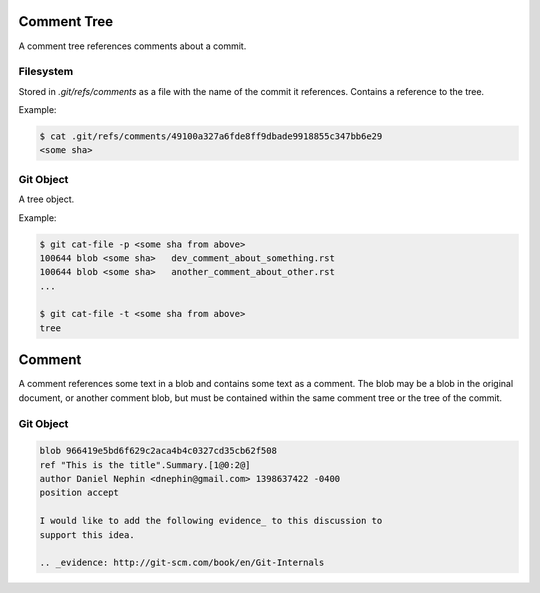 
Comment Tree
============

A comment tree references comments about a commit.

Filesystem
----------

Stored in `.git/refs/comments` as a file with the name of the commit it
references. Contains a reference to the tree.

Example:

.. code-block:: sh

    $ cat .git/refs/comments/49100a327a6fde8ff9dbade9918855c347bb6e29
    <some sha>


Git Object
----------

A tree object.

Example:

.. code-block:: sh

    $ git cat-file -p <some sha from above>
    100644 blob <some sha>   dev_comment_about_something.rst
    100644 blob <some sha>   another_comment_about_other.rst
    ...

    $ git cat-file -t <some sha from above>
    tree



Comment
=======

A comment references some text in a blob and contains some text as a comment.
The blob may be a blob in the original document, or another comment blob, but
must be contained within the same comment tree or the tree of the commit.


Git Object
----------

.. code-block:: raw

    blob 966419e5bd6f629c2aca4b4c0327cd35cb62f508
    ref "This is the title".Summary.[1@0:2@]
    author Daniel Nephin <dnephin@gmail.com> 1398637422 -0400
    position accept

    I would like to add the following evidence_ to this discussion to
    support this idea.

    .. _evidence: http://git-scm.com/book/en/Git-Internals



